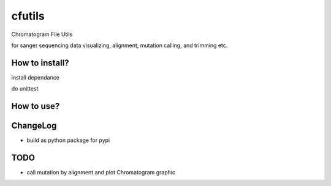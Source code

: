 cfutils
=======

Chromatogram File Utils

for sanger sequencing data visualizing, alignment, mutation calling, and trimming etc.


How to install?
---------------

install dependance

.. code_block:: bash

   make init

do unittest

.. code_block:: bash

   make test


How to use?
-----------
 
.. code_block:: python

   import cfutils as cf


ChangeLog
---------

- build as python package for pypi

TODO
----

- call mutation by alignment and plot Chromatogram graphic
